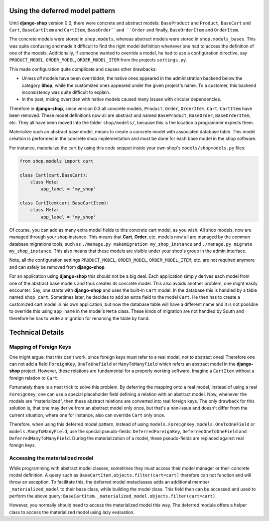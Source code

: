 Using the deferred model pattern
================================

Until **django-shop** version 0.2, there were concrete and abstract models: ``BaseProduct`` and
``Product``, ``BaseCart`` and ``Cart``, ``BaseCartItem`` and ``CartItem``, ``BaseOrder``and ``Order``
and finally, ``BaseOrderItem`` and ``OrderItem``.

The concrete models were stored in ``shop.models``, whereas abstract models were stored in
``shop.models_bases``. This was quite confusing and made it difficult to find the right model
definition whenever one had to access the definition of one of the models.
Additionally, if someone wanted to override a model, he had to use a configuration directive, say
``PRODUCT_MODEL``, ``ORDER_MODEL``, ``ORDER_MODEL_ITEM`` from the projects ``settings.py``.

This made configuration quite complicate and causes other drawbacks:

* Unless *all* models have been overridden, the native ones appeared in the administration backend
  below the category **Shop**, while the customized ones appeared under the given project's name.
  To a customer, this backend inconsistency was quite difficult to explain.
* In the past, mixing overriden with native models caused many issues with circular dependencies.

Therefore in **django-shop**, since version 0.3 all concrete models, ``Product``, ``Order``,
``OrderItem``, ``Cart``, ``CartItem`` have been removed. These model definitions now all are
abstract and named ``BaseProduct``, ``BaseOrder``, ``BaseOrderItem``, etc. They all have been moved
into the folder ``shop/models/``, because this is the location a programmer expects them.

Materialize such an abstract base model, means to create a concrete model with associated database
table. This model creation is performed in the concrete shop implementation and must be done for
each base model in the shop software.

For instance, materialize the cart by using this code snippet inside your own shop's
``models/shopmodels.py`` files:

.. code-block:: python

	from shop.models import cart
	
	class Cart(cart.BaseCart):
	    class Meta:
	        app_label = 'my_shop'

	class CartItem(cart.BaseCartItem):
	    class Meta:
	        app_label = 'my_shop'

Of course, you can add as many extra model fields to this concrete cart model, as you wish.
All shop models, now are managed through your shop instance. This means that **Cart**, **Order**,
etc. models now all are managed by the common database migrations tools, such as
``./manage.py makemigration my_shop_instance`` and ``./manage.py migrate my_shop_instance``. This
also means that these models are visible under your shop's group in the admin interface.

Note, all the configuration settings ``PRODUCT_MODEL``, ``ORDER_MODEL``, ``ORDER_MODEL_ITEM``,
etc. are not required anymore and can safely be removed from **django-shop**.

For an application using **django-shop** this should not be a big deal. Each application simply
derives each model from one of the abstract base models and thus creates its concrete model.
This also avoids another problem, one might easily encounter: Say, one starts with **django-shop**
and uses the built-in ``Cart`` model. In the database this is handled by a table named ``shop_cart``.
Sometimes later, he decides to add an extra field to the model ``Cart``. He then has to create 
a customized cart model in his own application, but now the database table will have a different
name and it is not possible to override this using ``app_name`` in the model's ``Meta`` class.
These kinds of migration are not handled by South and therefore he has to write a migration for
renaming the table by hand.


Technical Details
=================

Mapping of Foreign Keys
-----------------------

One might argue, that this can't work, since foreign keys must refer to a real model, not to
abstract ones! Therefore one can not add a field ``ForeignKey``, ``OneToOneField`` or
``ManyToManyField`` which refers an abstract model in the **django-shop** project. However, these
relations are fundamental for a properly working software. Imagine a ``CartItem`` without a foreign
relation to ``Cart``.

Fortunately there is a neat trick to solve this problem. By deferring the mapping onto a real model,
instead of using a real ``ForeignKey``, one can use a special placeholder field defining a relation
with an abstract model. Now, whenever the models are “materialized”, then these abstract relations
are converted into real foreign keys. The only drawback for this solution is, that one may derive
from an abstract model only once, but that's a non-issue and doesn't differ from the current
situation, where one for instance, also can override ``Cart`` only once.

Therefore, when using this deferred model pattern, instead of using ``models.ForeignKey``,
``models.OneToOneField`` or ``models.ManyToManyField``, use the special pseudo-fields:
``DeferredForeignKey``, ``DeferredOneToOneField`` and ``DeferredManyToManyField``. During the
materialization of a model, these pseudo-fields are replaced against real foreign keys.


Accessing the materialized model
--------------------------------

While programming with abstract model classes, sometimes they must access their model manager
or their concrete model definition. A query such as ``BaseCartItem.objects.filter(cart=cart)``
therefore can not function and will throw an exception. To facilitate this, the deferred model
metaclasses adds an additional member ``_materialized_model`` to their base class, while building
the model class. This field then can be accessed and used to perform the above query:
``BaseCartItem._materialized_model.objects.filter(cart=cart)``.

However, you normally should need to access the materialized model this way. The deferred module
offers a helper class to access the materialized model using lazy evaluation.

